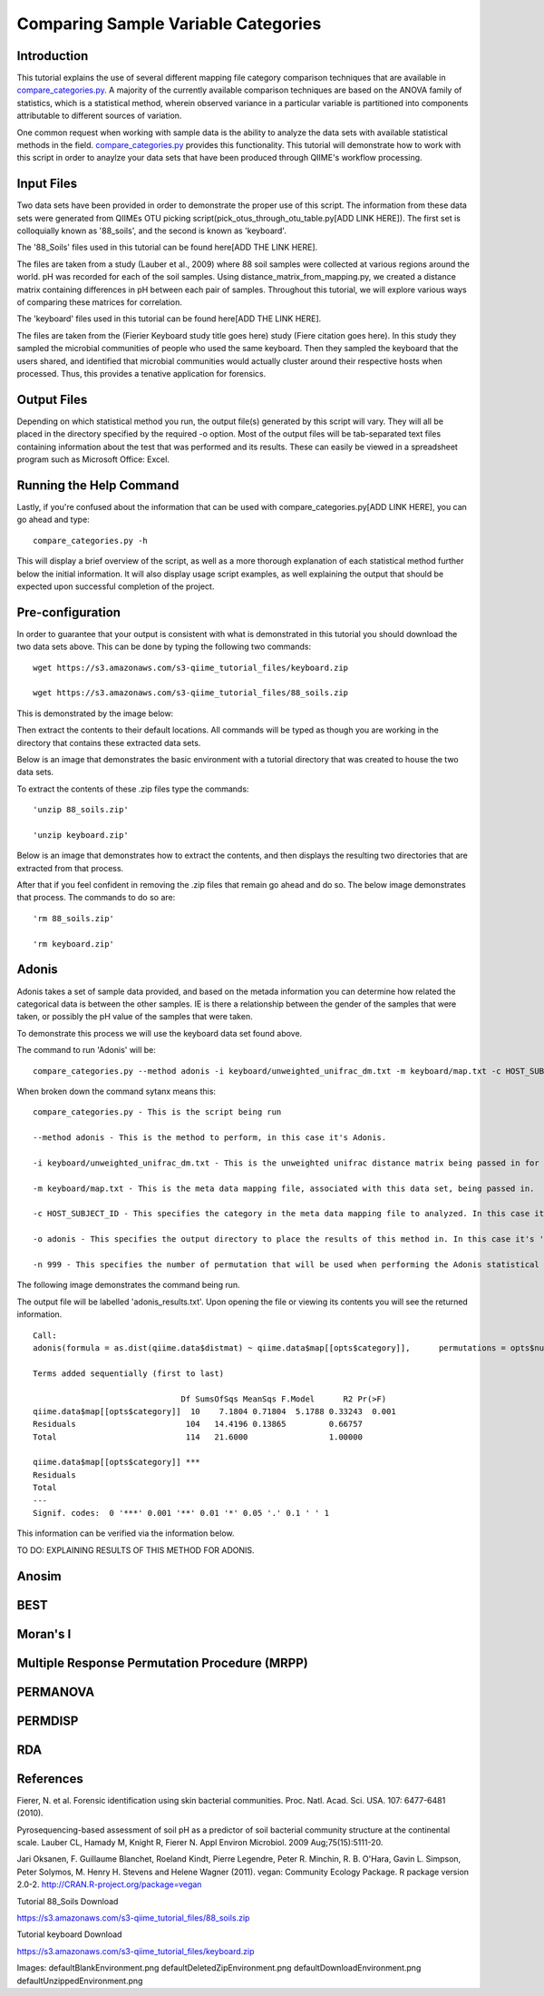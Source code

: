 .. _category_comparison_tutorial:

=====================================
Comparing Sample Variable Categories
=====================================

Introduction
------------

This tutorial explains the use of several different mapping file category comparison techniques that are available in `compare_categories.py <../scripts/compare_categories.html>`_. A majority of the currently available comparison techniques are based on the ANOVA family of statistics, which is a statistical method, wherein observed variance in a particular variable is partitioned into components attributable to different sources of variation.

One common request when working with sample data is the ability to analyze the data sets with available statistical methods in the field. `compare_categories.py <../scripts/compare_categories.html>`_ provides this functionality. This tutorial will demonstrate how to work with this script in order to anaylze your data sets that have been produced through QIIME's workflow processing.

Input Files
-----------

Two data sets have been provided in order to demonstrate the proper use of this script. The information from these data sets were generated from QIIMEs OTU picking script(pick_otus_through_otu_table.py[ADD LINK HERE]). The first set is colloquially known as '88_soils', and the second is known as 'keyboard'.

The '88_Soils' files used in this tutorial can be found here[ADD THE LINK HERE].

The files are taken from a study (Lauber et al., 2009) where 88 soil samples were collected at various regions around the world. pH was recorded for each of the soil samples. Using distance_matrix_from_mapping.py, we created a distance matrix containing differences in pH between each pair of samples. Throughout this tutorial, we will explore various ways of comparing these matrices for correlation.

The 'keyboard' files used in this tutorial can be found here[ADD THE LINK HERE].

The files are taken from the (Fierier Keyboard study title goes here) study (Fiere citation goes here). In this study they sampled the microbial communities of people who used the same keyboard. Then they sampled the keyboard that the users shared, and identified that microbial communities would actually cluster around their respective hosts when processed. Thus, this provides a tenative application for forensics.

Output Files
------------

Depending on which statistical method you run, the output file(s) generated by this script will vary. They will all be placed in the directory specified by the required -o option. Most of the output files will be tab-separated text files containing information about the test that was performed and its results. These can easily be viewed in a spreadsheet program such as Microsoft Office: Excel.

Running the Help Command
------------------------

Lastly, if you're confused about the information that can be used with compare_categories.py[ADD LINK HERE], you can go ahead and type: ::
  
  compare_categories.py -h

This will display a brief overview of the script, as well as a more thorough explanation of each statistical method further below the initial information. It will also display usage script examples, as well explaining the output that should be expected upon successful completion of the project.

Pre-configuration
-----------------

In order to guarantee that your output is consistent with what is demonstrated in this tutorial you should download the two data sets above. This can be done by typing the following two commands: ::

  wget https://s3.amazonaws.com/s3-qiime_tutorial_files/keyboard.zip

  wget https://s3.amazonaws.com/s3-qiime_tutorial_files/88_soils.zip

This is demonstrated by the image below:

.. image:: ../images/compare_category_tutorial/defaultDownloadEnvironment.png
  :align: center

Then extract the contents to their default locations. All commands will be typed as though you are working in the directory that contains these extracted data sets.

Below is an image that demonstrates the basic environment with a tutorial directory that was created to house the two data sets.

.. image:: ../images/compare_category_tutorial/defaultBlankEnvironment.png
  :align: center

To extract the contents of these .zip files type the commands: ::

  'unzip 88_soils.zip'

  'unzip keyboard.zip'

Below is an image that demonstrates how to extract the contents, and then displays the resulting two directories that are extracted from that process. 

.. image:: ../images/compare_category_tutorial/defaultUnzippedEnvironment.png
  :align: center

After that if you feel confident in removing the .zip files that remain go ahead and do so. The below image demonstrates that process. The commands to do so are: ::

  'rm 88_soils.zip'

  'rm keyboard.zip'

.. image:: ../images/compare_category_tutorial/defaultDeletedZipEnvironment.png
  :align: center

Adonis
------

Adonis takes a set of sample data provided, and based on the metada information you can determine how related the categorical data is between the other samples. IE is there a relationship between the gender of the samples that were taken, or possibly the pH value of the samples that were taken.

To demonstrate this process we will use the keyboard data set found above. 

The command to run 'Adonis' will be: ::
  
  compare_categories.py --method adonis -i keyboard/unweighted_unifrac_dm.txt -m keyboard/map.txt -c HOST_SUBJECT_ID -o adonis - n 999

When broken down the command sytanx means this: ::

  compare_categories.py - This is the script being run

  --method adonis - This is the method to perform, in this case it's Adonis.

  -i keyboard/unweighted_unifrac_dm.txt - This is the unweighted unifrac distance matrix being passed in for this statistical test.

  -m keyboard/map.txt - This is the meta data mapping file, associated with this data set, being passed in.

  -c HOST_SUBJECT_ID - This specifies the category in the meta data mapping file to analyzed. In this case it's 'HOST_SUBJECT_ID'

  -o adonis - This specifies the output directory to place the results of this method in. In this case it's 'adonis'

  -n 999 - This specifies the number of permutation that will be used when performing the Adonis statistical method.

The following image demonstrates the command being run.


.. image:: ../images/compare_category_tutorial/adonisKeyboardRun.png
  :align: center 

The output file will be labelled 'adonis_results.txt'. Upon opening the file or viewing its contents you will see the returned information. ::
  
  Call:
  adonis(formula = as.dist(qiime.data$distmat) ~ qiime.data$map[[opts$category]],      permutations = opts$num_permutations)

  Terms added sequentially (first to last)

                                 Df SumsOfSqs MeanSqs F.Model      R2 Pr(>F)
  qiime.data$map[[opts$category]]  10    7.1804 0.71804  5.1788 0.33243  0.001
  Residuals                       104   14.4196 0.13865         0.66757
  Total                           114   21.6000                 1.00000

  qiime.data$map[[opts$category]] ***
  Residuals
  Total
  ---
  Signif. codes:  0 '***' 0.001 '**' 0.01 '*' 0.05 '.' 0.1 ' ' 1

This information can be verified via the information below.

.. image:: ../images/compare_category_tutorial/adonisKeyboardResultsView.png
  :align: center 


TO DO: EXPLAINING RESULTS OF THIS METHOD FOR ADONIS.


Anosim
------


BEST
----

Moran's I
---------

Multiple Response Permutation Procedure (MRPP)
----------------------------------------------

PERMANOVA
---------

PERMDISP
--------

RDA
---

References
----------
Fierer, N. et al. Forensic identification using skin bacterial communities. Proc. Natl. Acad. Sci. USA. 107: 6477-6481 (2010).


Pyrosequencing-based assessment of soil pH as a predictor of soil bacterial community structure at the continental scale.  Lauber CL, Hamady M, Knight R, Fierer N.  Appl Environ Microbiol. 2009 Aug;75(15):5111-20.


Jari Oksanen, F. Guillaume Blanchet, Roeland Kindt, Pierre Legendre, Peter R. Minchin, R. B. O'Hara, Gavin L. Simpson, Peter Solymos, M.  Henry H. Stevens and Helene Wagner (2011). vegan: Community Ecology Package. R package version 2.0-2. http://CRAN.R-project.org/package=vegan


Tutorial 88_Soils Download

https://s3.amazonaws.com/s3-qiime_tutorial_files/88_soils.zip

Tutorial keyboard Download

https://s3.amazonaws.com/s3-qiime_tutorial_files/keyboard.zip

Images:
defaultBlankEnvironment.png
defaultDeletedZipEnvironment.png
defaultDownloadEnvironment.png
defaultUnzippedEnvironment.png
